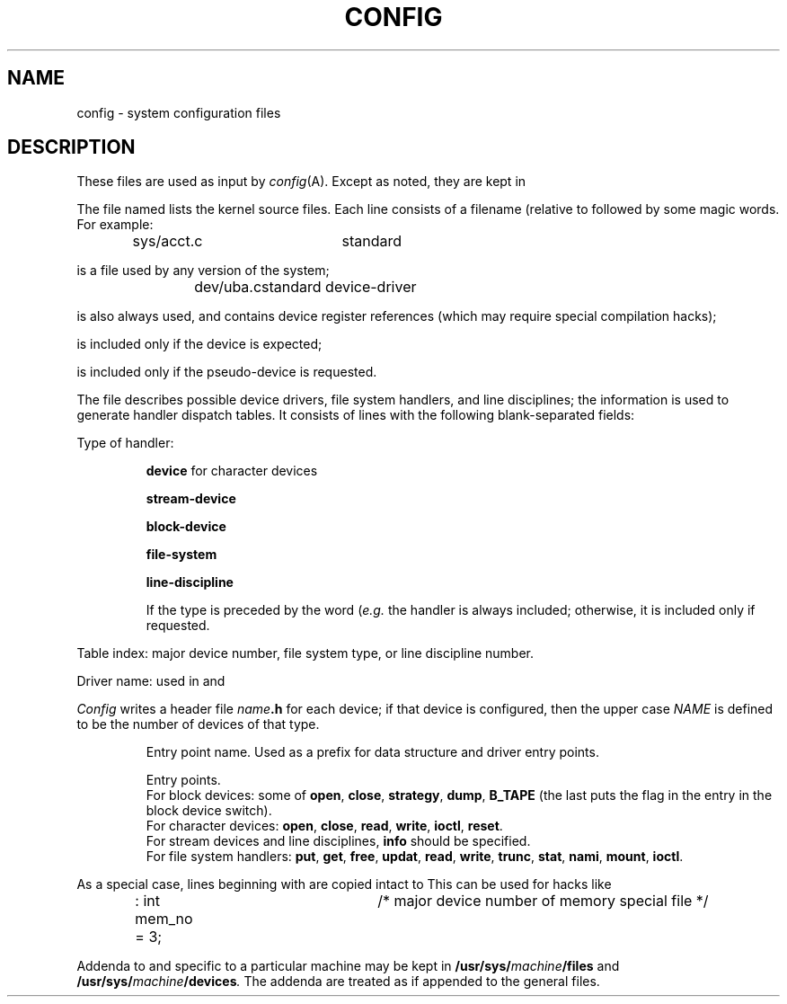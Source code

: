 .TH CONFIG 5
.CT 1 sa_nonmortals
.SH NAME
config \- system configuration files
.SH DESCRIPTION
These files are used as input by
.IR config (A).
Except as noted,
they are kept in
.FR /usr/sys/conf .
.PP
The file named
.F files
lists the kernel source files.
Each line consists of a filename
(relative to
.FR /usr/sys )
followed by some magic words.
For example:
.IP
.L
sys/acct.c	standard
.PP
is a file used by any version of the system;
.IP
.L
dev/uba.c	standard device-driver
.PP
is also always used,
and contains device register references
(which may require special compilation hacks);
.IP
.L dev/ju.c	optional ju device-driver
.PP
is included only if the
.L ju
device is expected;
.IP
.L dev/ttyld.c	optional tty pseudo-device
.PP
is included only if the
.L tty
pseudo-device is requested.
.PP
The file
.F devices
describes possible device drivers,
file system handlers,
and line disciplines;
the information is used to generate
handler dispatch tables.
It consists of lines with the following blank-separated fields:
.PP
Type of handler:
.IP
.B device
for character devices
.PD0
.IP
.B stream-device
.IP
.B  block-device
.IP
.B file-system
.IP
.B line-discipline
.PD
.IP
If the type is preceded by the word
.L standard
.RI ( e.g.
.LR "standard block-device" ),
the handler is always included;
otherwise,
it is included only if requested.
.PP
Table index:
major device number,
file system type,
or line discipline number.
.PP
Driver name:
used in
.FR files
and
.FR conf .
.PP
.I Config
writes a header file
.IB name .h
for each device;
if that device
is configured, then the upper case
.I NAME
is defined to be
the number of devices
of that type.
.IP
Entry point name.
Used as a prefix for data structure
and driver entry points.
.IP
Entry points.
.br
For block devices:
some of
.BR open ,
.BR close ,
.BR strategy ,
.BR dump ,
.BR B_TAPE
(the last puts the flag
.L B_TAPE
in the
.L d_flags
entry in the block device switch).
.br
For character devices:
.BR open ,
.BR close ,
.BR read ,
.BR write ,
.BR ioctl ,
.BR reset .
.br
For stream devices
and line disciplines,
.B info
should be specified.
.br
For file system handlers:
.BR put ,
.BR get ,
.BR free ,
.BR updat ,
.BR read ,
.BR write ,
.BR trunc ,
.BR stat ,
.BR nami ,
.BR mount ,
.BR ioctl .
.PP
As a special case,
lines beginning with
.L :
are copied intact to
.FR conf.c .
This can be used for hacks like
.IP
.L
: int mem_no = 3;	/* major device number of memory special file */
.PP
Addenda to
.F files
and
.F devices
specific to a particular machine
may be kept in
.BI /usr/sys/ machine /files
and
.BI /usr/sys/ machine /devices .
The addenda are treated as if appended to the
general files.
